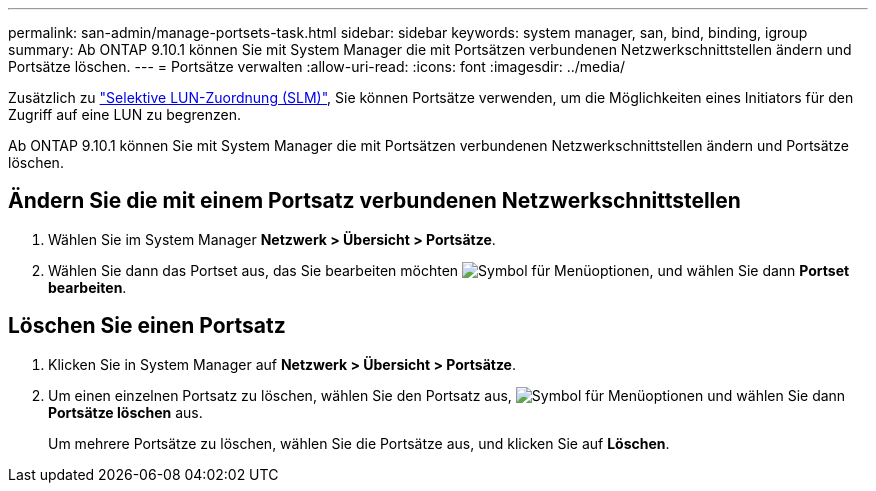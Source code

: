 ---
permalink: san-admin/manage-portsets-task.html 
sidebar: sidebar 
keywords: system manager, san, bind, binding, igroup 
summary: Ab ONTAP 9.10.1 können Sie mit System Manager die mit Portsätzen verbundenen Netzwerkschnittstellen ändern und Portsätze löschen. 
---
= Portsätze verwalten
:allow-uri-read: 
:icons: font
:imagesdir: ../media/


[role="lead"]
Zusätzlich zu link:selective-lun-map-concept.html["Selektive LUN-Zuordnung (SLM)"], Sie können Portsätze verwenden, um die Möglichkeiten eines Initiators für den Zugriff auf eine LUN zu begrenzen.

Ab ONTAP 9.10.1 können Sie mit System Manager die mit Portsätzen verbundenen Netzwerkschnittstellen ändern und Portsätze löschen.



== Ändern Sie die mit einem Portsatz verbundenen Netzwerkschnittstellen

. Wählen Sie im System Manager *Netzwerk > Übersicht > Portsätze*.
. Wählen Sie dann das Portset aus, das Sie bearbeiten möchten image:icon_kabob.gif["Symbol für Menüoptionen"], und wählen Sie dann *Portset bearbeiten*.




== Löschen Sie einen Portsatz

. Klicken Sie in System Manager auf *Netzwerk > Übersicht > Portsätze*.
. Um einen einzelnen Portsatz zu löschen, wählen Sie den Portsatz aus, image:icon_kabob.gif["Symbol für Menüoptionen"] und wählen Sie dann *Portsätze löschen* aus.
+
Um mehrere Portsätze zu löschen, wählen Sie die Portsätze aus, und klicken Sie auf *Löschen*.


